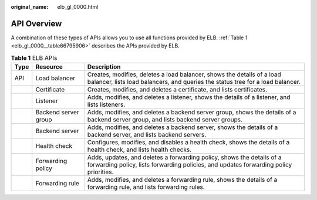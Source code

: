 :original_name: elb_gl_0000.html

.. _elb_gl_0000:

API Overview
============

A combination of these types of APIs allows you to use all functions provided by ELB. :ref:`Table 1 <elb_gl_0000__table66795906>` describes the APIs provided by ELB.

.. _elb_gl_0000__table66795906:

.. table:: **Table 1** ELB APIs

   +------+----------------------+----------------------------------------------------------------------------------------------------------------------------------------------------------------+
   | Type | Resource             | Description                                                                                                                                                    |
   +======+======================+================================================================================================================================================================+
   | API  | Load balancer        | Creates, modifies, deletes a load balancer, shows the details of a load balancer, lists load balancers, and queries the status tree for a load balancer.       |
   +------+----------------------+----------------------------------------------------------------------------------------------------------------------------------------------------------------+
   |      | Certificate          | Creates, modifies, and deletes a certificate, and lists certificates.                                                                                          |
   +------+----------------------+----------------------------------------------------------------------------------------------------------------------------------------------------------------+
   |      | Listener             | Adds, modifies, and deletes a listener, shows the details of a listener, and lists listeners.                                                                  |
   +------+----------------------+----------------------------------------------------------------------------------------------------------------------------------------------------------------+
   |      | Backend server group | Adds, modifies, and deletes a backend server group, shows the details of a backend server group, and lists backend server groups.                              |
   +------+----------------------+----------------------------------------------------------------------------------------------------------------------------------------------------------------+
   |      | Backend server       | Adds, modifies, and deletes a backend server, shows the details of a backend server, and lists backend servers.                                                |
   +------+----------------------+----------------------------------------------------------------------------------------------------------------------------------------------------------------+
   |      | Health check         | Configures, modifies, and disables a health check, shows the details of a health check, and lists health checks.                                               |
   +------+----------------------+----------------------------------------------------------------------------------------------------------------------------------------------------------------+
   |      | Forwarding policy    | Adds, updates, and deletes a forwarding policy, shows the details of a forwarding policy, lists forwarding policies, and updates forwarding policy priorities. |
   +------+----------------------+----------------------------------------------------------------------------------------------------------------------------------------------------------------+
   |      | Forwarding rule      | Adds, modifies, and deletes a forwarding rule, shows the details of a forwarding rule, and lists forwarding rules.                                             |
   +------+----------------------+----------------------------------------------------------------------------------------------------------------------------------------------------------------+
